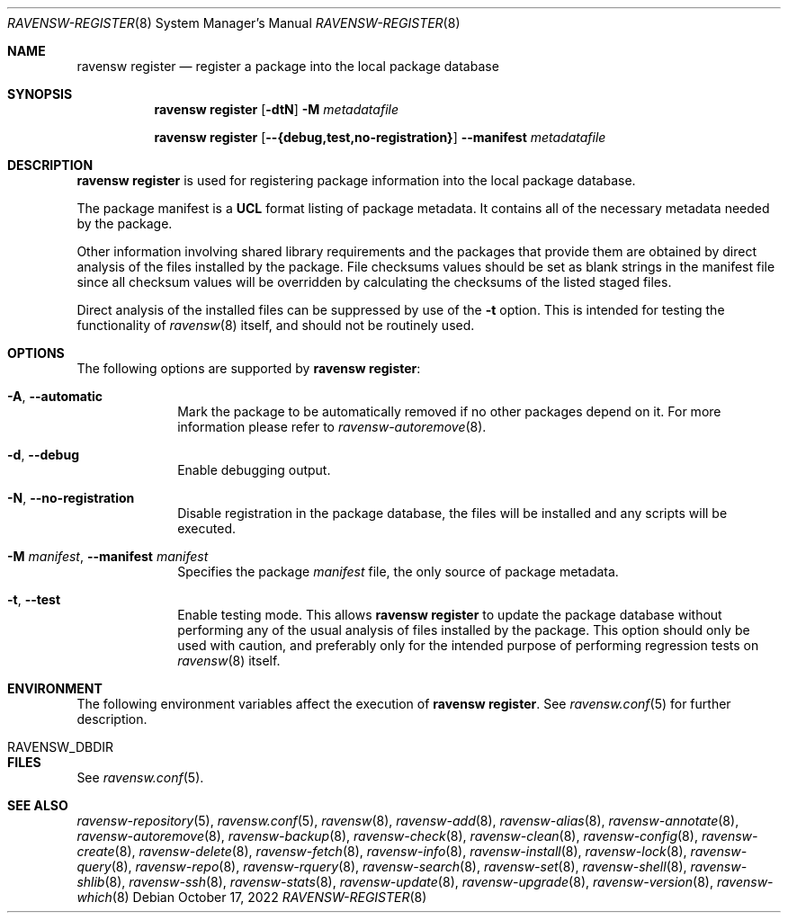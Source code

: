 .\"
.\" FreeBSD pkg - a next generation package for the installation and maintenance
.\" of non-core utilities.
.\"
.\" Redistribution and use in source and binary forms, with or without
.\" modification, are permitted provided that the following conditions
.\" are met:
.\" 1. Redistributions of source code must retain the above copyright
.\"    notice, this list of conditions and the following disclaimer.
.\" 2. Redistributions in binary form must reproduce the above copyright
.\"    notice, this list of conditions and the following disclaimer in the
.\"    documentation and/or other materials provided with the distribution.
.\"
.\"
.Dd October 17, 2022
.Dt RAVENSW-REGISTER 8
.Os
.Sh NAME
.Nm "ravensw register"
.Nd register a package into the local package database
.Sh SYNOPSIS
.Nm
.Op Fl dtN
.Fl M Ar metadatafile
.Pp
.Nm
.Op Cm --{debug,test,no-registration}
.Cm --manifest Ar metadatafile
.Sh DESCRIPTION
.Nm
is used for registering package information into the local package database.
.Pp
The package manifest is a
.Cm UCL
format listing of package metadata.
It contains all of the necessary metadata needed by the package.
.Pp
Other information involving shared library requirements and the packages
that provide them are obtained by direct analysis of the
files installed by the package.
File checksums values should be set as blank strings in the manifest file
since all checksum values will be overridden by calculating the checksums
of the listed staged files.
.Pp
Direct analysis of the installed files can be suppressed by use of
the
.Fl t
option.
This is intended for testing the functionality of
.Xr ravensw 8
itself, and should not be routinely used.
.Sh OPTIONS
The following options are supported by
.Nm :
.Bl -tag -width metadata
.It Fl A , Cm --automatic
Mark the package to be automatically removed if no other packages
depend on it.
For more information please refer to
.Xr ravensw-autoremove 8 .
.It Fl d , Cm --debug
Enable debugging output.
.It Fl N , Cm --no-registration
Disable registration in the package database, the files will be installed
and any scripts will be executed.
.It  Fl M Ar manifest , Cm --manifest Ar manifest
Specifies the package
.Ar manifest
file, the only source of package metadata.
.It  Fl t , Cm --test
Enable testing mode.
This allows
.Nm
to update the package database without performing any of the usual
analysis of files installed by the package.
This option should only be used with caution, and preferably only
for the intended purpose of performing regression tests on
.Xr ravensw 8
itself.
.El
.Sh ENVIRONMENT
The following environment variables affect the execution of
.Nm .
See
.Xr ravensw.conf 5
for further description.
.Bl -tag -width ".Ev NO_DESCRIPTIONS"
.It Ev RAVENSW_DBDIR
.El
.Sh FILES
See
.Xr ravensw.conf 5 .
.Sh SEE ALSO
.Xr ravensw-repository 5 ,
.Xr ravensw.conf 5 ,
.Xr ravensw 8 ,
.Xr ravensw-add 8 ,
.Xr ravensw-alias 8 ,
.Xr ravensw-annotate 8 ,
.Xr ravensw-autoremove 8 ,
.Xr ravensw-backup 8 ,
.Xr ravensw-check 8 ,
.Xr ravensw-clean 8 ,
.Xr ravensw-config 8 ,
.Xr ravensw-create 8 ,
.Xr ravensw-delete 8 ,
.Xr ravensw-fetch 8 ,
.Xr ravensw-info 8 ,
.Xr ravensw-install 8 ,
.Xr ravensw-lock 8 ,
.Xr ravensw-query 8 ,
.Xr ravensw-repo 8 ,
.Xr ravensw-rquery 8 ,
.Xr ravensw-search 8 ,
.Xr ravensw-set 8 ,
.Xr ravensw-shell 8 ,
.Xr ravensw-shlib 8 ,
.Xr ravensw-ssh 8 ,
.Xr ravensw-stats 8 ,
.Xr ravensw-update 8 ,
.Xr ravensw-upgrade 8 ,
.Xr ravensw-version 8 ,
.Xr ravensw-which 8
